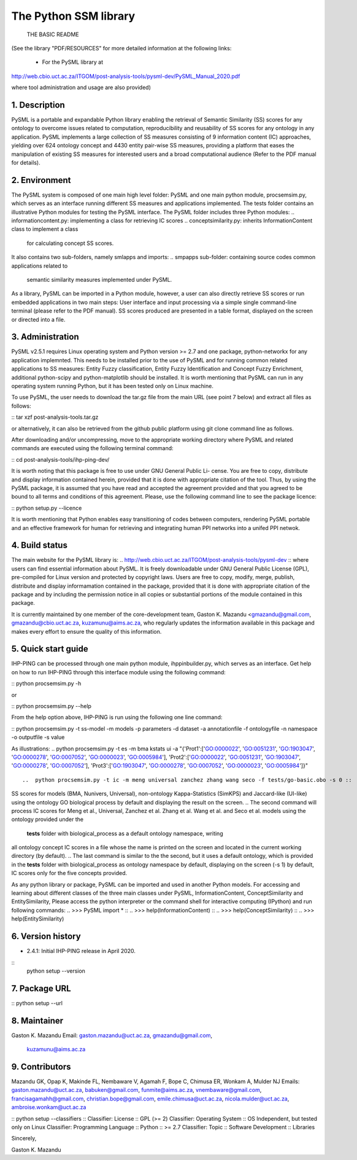 ==============================
The Python SSM library
==============================

			THE BASIC README

(See the library "PDF/RESOURCES" for more detailed information at the following 
links: 
                          - For the PySML library at
http://web.cbio.uct.ac.za/ITGOM/post-analysis-tools/pysml-dev/PySML_Manual_2020.pdf
				                 
where tool administration and usage are also provided)				            

1. Description
--------------

.. See the PDF package documentation for more information on the use of the tool 
   and different semantic similarity measures

PySML is a portable and expandable Python library enabling the retrieval of 
Semantic Similarity (SS) scores for any ontology to overcome issues related to 
computation, reproducibility and reusability of SS scores for any ontology in 
any application. PySML implements a large collection of SS measures consisting 
of 9 information content (IC) approaches, yielding over 624 ontology concept 
and 4430 entity pair-wise SS measures, providing a platform that eases the 
manipulation of existing SS measures for interested users and a broad 
computational audience (Refer to the PDF manual for details).


2. Environment
--------------

The PySML system is composed of one main high level folder: PySML and one main 
python module, procsemsim.py, which serves as an interface running different SS 
measures and applications implemented. The tests folder contains an illustrative 
Python modules for testing the PySML interface. The PySML folder includes three 
Python modules: 
..  informationcontent.py: implementing a class for retrieving IC scores
..  conceptsimilarity.py: inherits InformationContent class to implement a class
                          for calculating concept SS scores.
..  entitysimilarity.py: inheriting ConceptSimilarity class to build a class for
                         computing entity semantic similarity scores. 

It also contains two sub-folders, namely smlapps and imports: 
.. smpapps sub-folder: containing source codes common applications related to 
    semantic similarity measures implemented under PySML. 
.. imports sub-folder: containing imported modules for reading an ontology and 
    outputting different results.

As a library, PySML can be imported in a Python module, however, a user can also 
directly retrieve SS scores or run embedded applications in two main steps: User 
interface and input processing via a simple single command-line terminal (please
refer to the PDF manual). SS scores produced are presented in a table format, 
displayed on the screen or directed into a file.

3. Administration
-----------------

PySML v2.5.1 requires Linux operating system and Python version >= 2.7 and one 
package, python-networkx for any application implemnted. This needs to be 
installed prior to the use of PySML and for running common related applications 
to SS measures: Entity Fuzzy classification, Entity Fuzzy Identification and 
Concept Fuzzy Enrichment, additional python-scipy and python-matplotlib should be 
installed. It is worth mentioning that PySML can run in any operating system 
running Python, but it has been tested only on Linux machine.

To use PySML, the user needs to download the tar.gz file from the main URL
(see point 7 below) and extract all files as follows: 

:: tar xzf post-analysis-tools.tar.gz                                        ::

or alternatively, it can also be retrieved from the github public platform using 
git clone command line as follows.

.. git clone https://github.com/gkm-software-dev/post-analysis-tools.git     ::

After downloading and/or uncompressing, move to the appropriate working directory  
where PySML and related commands are executed using the following terminal 
command: 

:: cd post-analysis-tools/ihp-ping-dev/ ::


It is worth noting that this package is free to use under GNU General Public Li-
cense. You are free to copy, distribute and display information contained herein, 
provided that it is done with appropriate citation of the tool. Thus, by using 
the PySML package, it is assumed that you have read and accepted the agreement 
provided and that you agreed to be bound to all terms and conditions of this 
agreement. Please, use the following command line to see the package licence:

:: python setup.py --licence ::

It is worth mentioning that Python enables easy transitioning of codes between 
computers, rendering PySML portable and an effective framework for human for
retrieving and integrating human PPI networks into a unifed PPI netwok. 

4. Build status
---------------

The main website for the PySML library is: 
.. http://web.cbio.uct.ac.za/ITGOM/post-analysis-tools/pysml-dev          :: 
where users can find essential information about PySML. It is freely downloadable 
under GNU General Public License (GPL), pre-compiled for Linux version and 
protected by copyright laws. Users are free to copy, modify, merge, publish, 
distribute and  display informamation contained in the package, provided that it 
is done with appropriate citation of the package and by including the permission 
notice in all copies or substantial portions of the module contained in this 
package.

It is currently maintained by one member of the core-development team, Gaston K. 
Mazandu <gmazandu@gmail.com, gmazandu@cbio.uct.ac.za, kuzamunu@aims.ac.za, who 
regularly updates the information available in this package and makes every effort 
to ensure the quality of this information.

5. Quick start guide
--------------------
IHP-PING can be processed through one main python module, ihppinbuilder.py, which 
serves as an interface. Get help on how to run IHP-PING through this interface 
module using the following command:

::   python procsemsim.py -h ::

or

::   python procsemsim.py --help ::

From the help option above, IHP-PING is run using the following one line command:

:: python procsemsim.py -t ss-model -m models -p parameters -d dataset -a annotationfile -f ontologyfile -n namespace -o outputfile -s value ::

As illustrations:
..  python procsemsim.py -t es -m bma kstats ui -a "{'Prot1':['GO:0000022', 'GO:0051231', 'GO:1903047', 'GO:0000278', 'GO:0007052', 'GO:0000023', 'GO:0005984'], 'Prot2':['GO:0000022', 'GO:0051231', 'GO:1903047', 'GO:0000278', 'GO:0007052'], 'Prot3':['GO:1903047', 'GO:0000278', 'GO:0007052', 'GO:0000023', 'GO:0005984']}"         ::

..  python procsemsim.py -t ic -m meng universal zanchez zhang wang seco -f tests/go-basic.obo -s 0 ::

..  python procsemsim.py -t ic -m meng universal zanchez zhang wang seco -d GO:1900309 GO:1900308 GO:1900303 GO:1900302 GO:0019990                                                                          ::

.. The first command produces a table of entity pairwise 'Prot1', 'Prot2' and 'Prot3'
SS scores for models (BMA, Nunivers, Universal), non-ontology Kappa-Statistics 
(SimKPS) and Jaccard-like (UI-like) using the ontology GO biological process by 
default and displaying the result on the screen. 
.. The second command will process IC scores for Meng et al., Universal, Zanchez et al. 
Zhang et al. Wang et al. and Seco et al. models using the ontology provided under the
 **tests** folder with biological_process as a default ontology namespace, writing 
all ontology concept IC scores in a file whose the name is printed on the screen and 
located in the current working directory (by default). 
.. The last command is similar to the the second, but it uses a default ontology, which 
is provided in the **tests** folder with biological_process as ontology namespace by 
default,  displaying on the screen (-s 1) by default, IC scores only for the five 
concepts provided.

As any python library or package, PySML can be imported and used in another Python 
models. For accessing and learning about different classes of the three main classes 
under PySML, InformationContent, ConceptSimilarity and EntitySimilarity, Please 
access the python interpreter or the command shell for interactive computing (IPython) 
and run following commands:
.. >>> PySML import *                             ::
.. >>> help(InformationContent)                   ::
.. >>> help(ConceptSimilarity)                    ::
.. >>> help(EntitySimilarity)                     ::

6. Version history
------------------

- 2.4.1: Initial IHP-PING release in April 2020.
::
	 python setup --version

7. Package URL
--------------

.. http://web.cbio.uct.ac.za/ITGOM/post-analysis-tools/pysml-dev/          ::
.. https://github.com/gkm-software-dev/post-analysis-tools                 ::

::	 python setup --url           ::

8. Maintainer
-------------

Gaston K. Mazandu
Email: gaston.mazandu@uct.ac.za, gmazandu@gmail.com, 
       kuzamunu@aims.ac.za

9. Contributors
---------------

Mazandu GK, Opap K, Makinde FL, Nembaware V, Agamah F, Bope C, Chimusa ER, Wonkam A, 
Mulder NJ
Emails: gaston.mazandu@uct.ac.za, babuken@gmail.com, funmite@aims.ac.za, 
vnembaware@gmail.com, francisagamahh@gmail.com, christian.bope@gmail.com, emile.chimusa@uct.ac.za, 
nicola.mulder@uct.ac.za, ambroise.wonkam@uct.ac.za

::  python setup --classifiers        ::
Classifier: License :: GPL (>= 2)
Classifier: Operating System :: OS Independent, but tested only on Linux
Classifier: Programming Language :: Python :: >= 2.7
Classifier: Topic :: Software Development :: Libraries

Sincerely,

Gaston K. Mazandu
